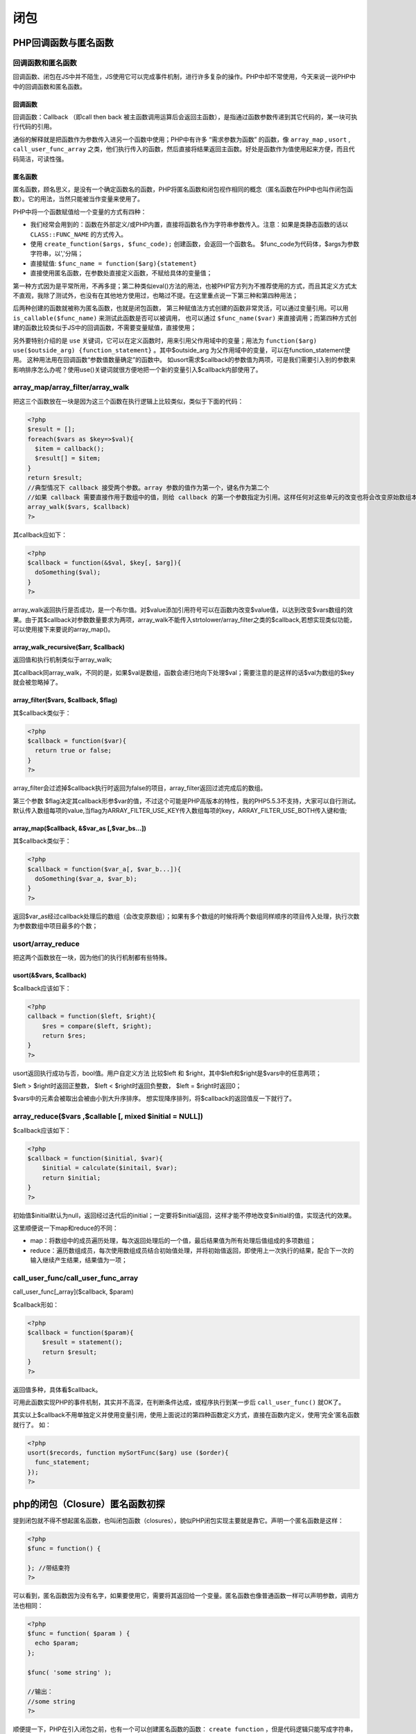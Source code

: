 ****
闭包
****

PHP回调函数与匿名函数
====================
回调函数和匿名函数
-----------------
回调函数、闭包在JS中并不陌生，JS使用它可以完成事件机制，进行许多复杂的操作。PHP中却不常使用，今天来说一说PHP中中的回调函数和匿名函数。

回调函数
^^^^^^^^
回调函数：Callback （即call then back 被主函数调用运算后会返回主函数），是指通过函数参数传递到其它代码的，某一块可执行代码的引用。

通俗的解释就是把函数作为参数传入进另一个函数中使用；PHP中有许多 “需求参数为函数” 的函数，像 ``array_map`` , ``usort`` , ``call_user_func_array`` 之类，他们执行传入的函数，然后直接将结果返回主函数。好处是函数作为值使用起来方便，而且代码简洁，可读性强。

匿名函数
^^^^^^^^
匿名函数，顾名思义，是没有一个确定函数名的函数，PHP将匿名函数和闭包视作相同的概念（匿名函数在PHP中也叫作闭包函数）。它的用法，当然只能被当作变量来使用了。

PHP中将一个函数赋值给一个变量的方式有四种：

- 我们经常会用到的：函数在外部定义/或PHP内置，直接将函数名作为字符串参数传入。注意：如果是类静态函数的话以 ``CLASS::FUNC_NAME`` 的方式传入。
- 使用 ``create_function($args, $func_code);`` 创建函数，会返回一个函数名。 $func_code为代码体，$args为参数字符串，以','分隔；
- 直接赋值: ``$func_name = function($arg){statement}``
- 直接使用匿名函数，在参数处直接定义函数，不赋给具体的变量值；

第一种方式因为是平常所用，不再多提；第二种类似eval()方法的用法，也被PHP官方列为不推荐使用的方式，而且其定义方式太不直观，我除了测试外，也没有在其他地方使用过，也略过不提。在这里重点说一下第三种和第四种用法；

后两种创建的函数就被称为匿名函数，也就是闭包函数， 第三种赋值法方式创建的函数非常灵活，可以通过变量引用。可以用 ``is_callable($func_name)`` 来测试此函数是否可以被调用， 也可以通过 ``$func_name($var)`` 来直接调用；而第四种方式创建的函数比较类似于JS中的回调函数，不需要变量赋值，直接使用；

另外要特别介绍的是 ``use`` 关键词，它可以在定义函数时，用来引用父作用域中的变量；用法为 ``function($arg) use($outside_arg) {function_statement}``  。其中$outside_arg 为父作用域中的变量，可以在function_statement使用。
这种用法用在回调函数“参数值数量确定”的函数中。 如usort需求$callback的参数值为两项，可是我们需要引入别的参数来影响排序怎么办呢？使用use()关键词就很方便地把一个新的变量引入$callback内部使用了。

array_map/array_filter/array_walk
---------------------------------
把这三个函数放在一块是因为这三个函数在执行逻辑上比较类似，类似于下面的代码：

.. code-block:: php

	<?php
	$result = [];
	foreach($vars as $key=>$val){
	  $item = callback();
	  $result[] = $item;
	}
	return $result;
	//典型情况下 callback 接受两个参数。array 参数的值作为第一个，键名作为第二个
	//如果 callback 需要直接作用于数组中的值，则给 callback 的第一个参数指定为引用。这样任何对这些单元的改变也将会改变原始数组本身。
	array_walk($vars, $callback)
	?>

其callback应如下：

.. code-block:: php

	<?php
	$callback = function(&$val, $key[, $arg]){
	  doSomething($val);
	}
	?>

array_walk返回执行是否成功，是一个布尔值。对$value添加引用符号可以在函数内改变$value值，以达到改变$vars数组的效果。由于其$callback对参数数量要求为两项，array_walk不能传入strtolower/array_filter之类的$callback,若想实现类似功能，可以使用接下来要说的array_map()。

array_walk_recursive($arr, $callback)
^^^^^^^^^^^^^^^^^^^^^^^^^^^^^^^^^^^^^^
返回值和执行机制类似于array_walk;

其callback同array_walk，不同的是，如果$val是数组，函数会递归地向下处理$val；需要注意的是这样的话$val为数组的$key就会被忽略掉了。

array_filter($vars, $callback, $flag)
^^^^^^^^^^^^^^^^^^^^^^^^^^^^^^^^^^^^^
其$callback类似于：

.. code-block:: php

	<?php
	$callback = function($var){
	  return true or false;
	}
	?>

array_filter会过滤掉$callback执行时返回为false的项目，array_filter返回过滤完成后的数组。

第三个参数 $flag决定其callback形参$var的值，不过这个可能是PHP高版本的特性，我的PHP5.5.3不支持，大家可以自行测试。默认传入数组每项的value,当flag为ARRAY_FILTER_USE_KEY传入数组每项的key，ARRAY_FILTER_USE_BOTH传入键和值;

array_map($callback, &$var_as [,$var_bs...])
^^^^^^^^^^^^^^^^^^^^^^^^^^^^^^^^^^^^^^^^^^^^^
其$callback类似于：

.. code-block:: php

	<?php
	$callback = function($var_a[, $var_b...]){
	  doSomething($var_a, $var_b);
	}
	?>

返回$var_as经过callback处理后的数组（会改变原数组）；如果有多个数组的时候将两个数组同样顺序的项目传入处理，执行次数为参数数组中项目最多的个数；

usort/array_reduce
------------------
把这两个函数放在一块，因为他们的执行机制都有些特殊。

usort(&$vars, $callback)
^^^^^^^^^^^^^^^^^^^^^^^^^

$callback应该如下：

.. code-block:: php

	<?php
	callback = function($left, $right){
	    $res = compare($left, $right);
	    return $res;
	}
	?>

usort返回执行成功与否，bool值。用户自定义方法 比较$left 和 $right，其中$left和$right是$vars中的任意两项；

$left > $right时返回正整数， $left < $right时返回负整数， $left = $right时返回0；

$vars中的元素会被取出会被由小到大升序排序。 想实现降序排列，将$callback的返回值反一下就行了。

array_reduce($vars ,$callable [, mixed $initial = NULL])
-------------------------------------------------------
$callback应该如下：

.. code-block:: php

	<?php
	$callback = function($initial, $var){
	    $initial = calculate($initail, $var);
	    return $initial;
	}
	?>

初始值$initial默认为null，返回经过迭代后的initial；一定要将$initial返回，这样才能不停地改变$initial的值，实现迭代的效果。

这里顺便说一下map和reduce的不同：

- map：将数组中的成员遍历处理，每次返回处理后的一个值，最后结果值为所有处理后值组成的多项数组；
- reduce：遍历数组成员，每次使用数组成员结合初始值处理，并将初始值返回，即使用上一次执行的结果，配合下一次的输入继续产生结果，结果值为一项；

call_user_func/call_user_func_array
------------------------------------
call_user_func[_array]($callback, $param)

$callback形如：

.. code-block:: php

	<?php
	$callback = function($param){
	    $result = statement();
	    return $result;
	}
	?>

返回值多种，具体看$callback。

可用此函数实现PHP的事件机制，其实并不高深，在判断条件达成，或程序执行到某一步后 ``call_user_func()`` 就OK了。

其实以上$callback不用单独定义并使用变量引用，使用上面说过的第四种函数定义方式，直接在函数内定义，使用‘完全'匿名函数就行了。 如：

.. code-block:: php

	<?php
	usort($records, function mySortFunc($arg) use ($order){
	  func_statement;
	});
	?>

php的闭包（Closure）匿名函数初探
==============================
提到闭包就不得不想起匿名函数，也叫闭包函数（closures），貌似PHP闭包实现主要就是靠它。声明一个匿名函数是这样：

.. code-block:: php

	<?php
	$func = function() {

	}; //带结束符
	?>

可以看到，匿名函数因为没有名字，如果要使用它，需要将其返回给一个变量。匿名函数也像普通函数一样可以声明参数，调用方法也相同：

.. code-block:: php

	<?php
	$func = function( $param ) {
	  echo $param;
	};

	$func( 'some string' );

	//输出：
	//some string
	?>

顺便提一下，PHP在引入闭包之前，也有一个可以创建匿名函数的函数： ``create function`` ，但是代码逻辑只能写成字符串，这样看起来很晦涩并且不好维护，所以很少有人用。

实现闭包
--------
将匿名函数在普通函数中当做参数传入，也可以被返回。这就实现了一个简单的闭包。

.. code-block:: php

	<?php
	//例一
	//在函数里定义一个匿名函数，并且调用它
	function printStr() {
	    $func = function( $str ) {
	        echo $str;
	    };
	    $func( 'some string' );
	}
	printStr();

	//例二
	//在函数中把匿名函数返回，并且调用它
	function getPrintStrFunc() {
	    $func = function( $str ) {
	        echo $str;
	    };
	    return $func;
	}
	$printStrFunc = getPrintStrFunc();
	$printStrFunc( 'some string' );

	//例三
	//把匿名函数当做参数传递，并且调用它
	function callFunc( $func ) {
	    $func( 'some string' );
	}

	$printStrFunc = function( $str ) {
	    echo $str;
	};
	callFunc( $printStrFunc );

	//也可以直接将匿名函数进行传递。如果你了解js，这种写法可能会很熟悉
	callFunc( function( $str ) {
	    echo $str;
	} );
	?>

连接闭包和外界变量的关键字：USE
-----------------------------
闭包可以保存所在代码块上下文的一些变量和值。PHP在默认情况下，匿名函数不能调用所在代码块的上下文变量，而需要通过使用use关键字。

例如：

.. code-block:: php

	<?php
	function getMoney() {
	  $rmb = 1;
	  $dollar = 6;
	  $func = function() use ( $rmb ) {
	    echo $rmb;
	    echo $dollar;
	  };
	  $func();
	}

	getMoney();

	//输出：
	//1
	//报错，找不到dorllar变量
	?>


可以看到，dollar没有在use关键字中声明，在这个匿名函数里也就不能获取到它，所以开发中要注意这个问题。

有人可能会想到，是否可以在匿名函数中改变上下文的变量，但我发现是不可以的：

.. code-block:: php

	<?php
	function getMoney() {
	  $rmb = 1;
	  $func = function() use ( $rmb ) {
	    echo $rmb;
	    //把$rmb的值加1
	    $rmb++;
	  };
	  $func();
	  echo $rmb;
	}

	getMoney();

	//输出：
	//1
	//1
	?>

啊，原来use所引用的也只不过是变量的一个副本而已。但是我想要完全引用变量，而不是复制。

要达到这种效果，其实在变量前加一个 & 符号就可以了：

.. code-block:: php

	<?php
	function getMoney() {
	  $rmb = 1;
	  $func = function() use ( &$rmb ) {
	    echo $rmb;
	    //把$rmb的值加1
	    $rmb++;
	  };
	  $func();
	  echo $rmb;
	}

	getMoney();

	//输出：
	//1
	//2
	?>

好，这样匿名函数就可以引用上下文的变量了。如果将匿名函数返回给外界，匿名函数会保存use所引用的变量，而外界则不能得到这些变量，这样形成‘闭包'这个概念可能会更清晰一些。

根据描述改变一下上面的例子：

.. code-block:: php

	<?php
	function getMoneyFunc() {
	  $rmb = 1;
	  $func = function() use ( &$rmb ) {
	    echo $rmb;
	    //把$rmb的值加1
	    $rmb++;
	  };
	  return $func;
	}

	$getMoney = getMoneyFunc();
	$getMoney();
	$getMoney();
	$getMoney();

	//输出：
	//1
	//2
	//3
	?>

.. note:: PHP闭包的特性并没有太大惊喜，其实用CLASS就可以实现类似甚至强大得多的功能，更不能和js的闭包相提并论，只能期待PHP以后对闭包支持的改进。不过匿名函数还是挺有用的，比如在使用preg_replace_callback等之类的函数可以不用在外部声明回调函数了。

.. code-block:: php

	<?php
	/**
	 * 一个利用闭包的计数器产生器
	 * 这里其实借鉴的是python中介绍闭包时的例子...
	 * 我们可以这样考虑:
	 *      1. counter函数每次调用, 创建一个局部变量$counter, 初始化为1.
	 *      2. 然后创建一个闭包, 闭包产生了对局部变量$counter的引用.
	 *      3. 函数counter返回创建的闭包, 并销毁局部变量, 但此时有闭包对$counter的引用,
	 *          它并不会被回收, 因此, 我们可以这样理解, 被函数counter返回的闭包, 携带了一个游离态的
	 *          变量.
	 *      4. 由于每次调用counter都会创建独立的$counter和闭包, 因此返回的闭包相互之间是独立的.
	 *      5. 执行被返回的闭包, 对其携带的游离态变量自增并返回, 得到的就是一个计数器.
	 * 结论: 此函数可以用来生成相互独立的计数器.
	 */
	function counter() {
	    $counter = 1;
	    return function() use(&$counter) {return $counter ++;};
	}
	$counter1 = counter();
	$counter2 = counter();
	echo "counter1: " . $counter1() . "<br />/n";
	echo "counter1: " . $counter1() . "<br />/n";
	echo "counter1: " . $counter1() . "<br />/n";
	echo "counter1: " . $counter1() . "<br />/n";
	echo "counter2: " . $counter2() . "<br />/n";
	echo "counter2: " . $counter2() . "<br />/n";
	echo "counter2: " . $counter2() . "<br />/n";
	echo "counter2: " . $counter2() . "<br />/n";
	?>

闭包的作用
---------
减少foreach的循环的代码
^^^^^^^^^^^^^^^^^^^^^^

.. code-block:: php

	<?php
	// 一个基本的购物车，包括一些已经添加的商品和每种商品的数量。
	// 其中有一个方法用来计算购物车中所有商品的总价格。该方法使用了一个closure作为回调函数。
	class Cart
	{
	    const PRICE_BUTTER  = 1.00;
	    const PRICE_MILK    = 3.00;
	    const PRICE_EGGS    = 6.95;
	    protected   $products = array();
	    public function add($product, $quantity)
	    {
	        $this->products[$product] = $quantity;
	    }
	    public function getQuantity($product)
	    {
	        return isset($this->products[$product]) ? $this->products[$product] :
	               FALSE;
	    }
	    public function getTotal($tax)
	    {
	        $total = 0.00;
	        $callback =
	            function ($quantity, $product) use ($tax, &$total)
	            {
	                $pricePerItem = constant(__CLASS__ . "::PRICE_" .
	                    strtoupper($product));
	                $total += ($pricePerItem * $quantity) * ($tax + 1.0);
	            };
	        //使用用户自定义函数对数组中的每个元素做回调处理
	        array_walk($this->products, $callback);
	        return round($total, 2);;
	    }
	}
	$my_cart = new Cart;
	// 往购物车里添加条目
	$my_cart->add('butter', 1);
	$my_cart->add('milk', 3);
	$my_cart->add('eggs', 6);
	// 打出出总价格，其中有 5% 的销售税.
	print $my_cart->getTotal(0.05) . "\n";
	// The result is 54.29
	?>

这里如果我们改造getTotal函数必然要使用到foreach。

减少函数的参数
^^^^^^^^^^^^^^

.. code-block:: php

	<?php
	function html ($code, $id = "", $class = "") {
	    if ($id !== "")
	        $id = " id = \"$id\"";
	    $class = ($class !== "") ? " class =\"$class\">" : ">";
	    $open = "<$code$id$class";
	    $close = "</$code>";
	    return function ($inner = "") use ($open, $close) {
	        return "$open$inner$close";
	    };
	}
	?>

如果是使用平时的方法，我们会把inner放到html函数参数中，这样不管是代码阅读还是使用都不如使用闭包。

解除递归函数
^^^^^^^^^^^^

.. code-block:: php

	<?php
	$fib = function($n) use(&$fib) {
	    if($n == 0 || $n == 1) return 1;
	    return $fib($n - 1) + $fib($n - 2);
	};
	echo $fib(2) . "\n"; // 2
	$lie = $fib;
	$fib = function(){die('error');};//rewrite $fib variable
	echo $lie(5); // error   because $fib is referenced by closure
	?>

注意上题中的use使用了&，这里不使用&会出现错误fib(n-1)是找不到function的（前面没有定义fib的类型）所以想使用闭包解除循环函数的时候就需要使用。

.. code-block:: php

	<?php
	$recursive = function () use (&$recursive){
	// The function is now available as $recursive
	}
	?>

延迟绑定
^^^^^^^^
如果你需要延迟绑定use里面的变量，你就需要使用引用，否则在定义的时候就会做一份拷贝放到use中。

.. code-block:: php

	<?php
	$result = 0;
	$one = function()
	{
	    var_dump($result);
	};
	$two = function() use ($result)
	{
	    var_dump($result);
	};
	$three = function() use (&$result)
	{
	    var_dump($result);
	};
	$result++;
	$one();    // outputs NULL: $result is not in scope
	$two();    // outputs int(0): $result was copied
	$three();    // outputs int(1)
	?>

使用引用和不使用引用就代表了是调用时赋值，还是申明时候赋值。